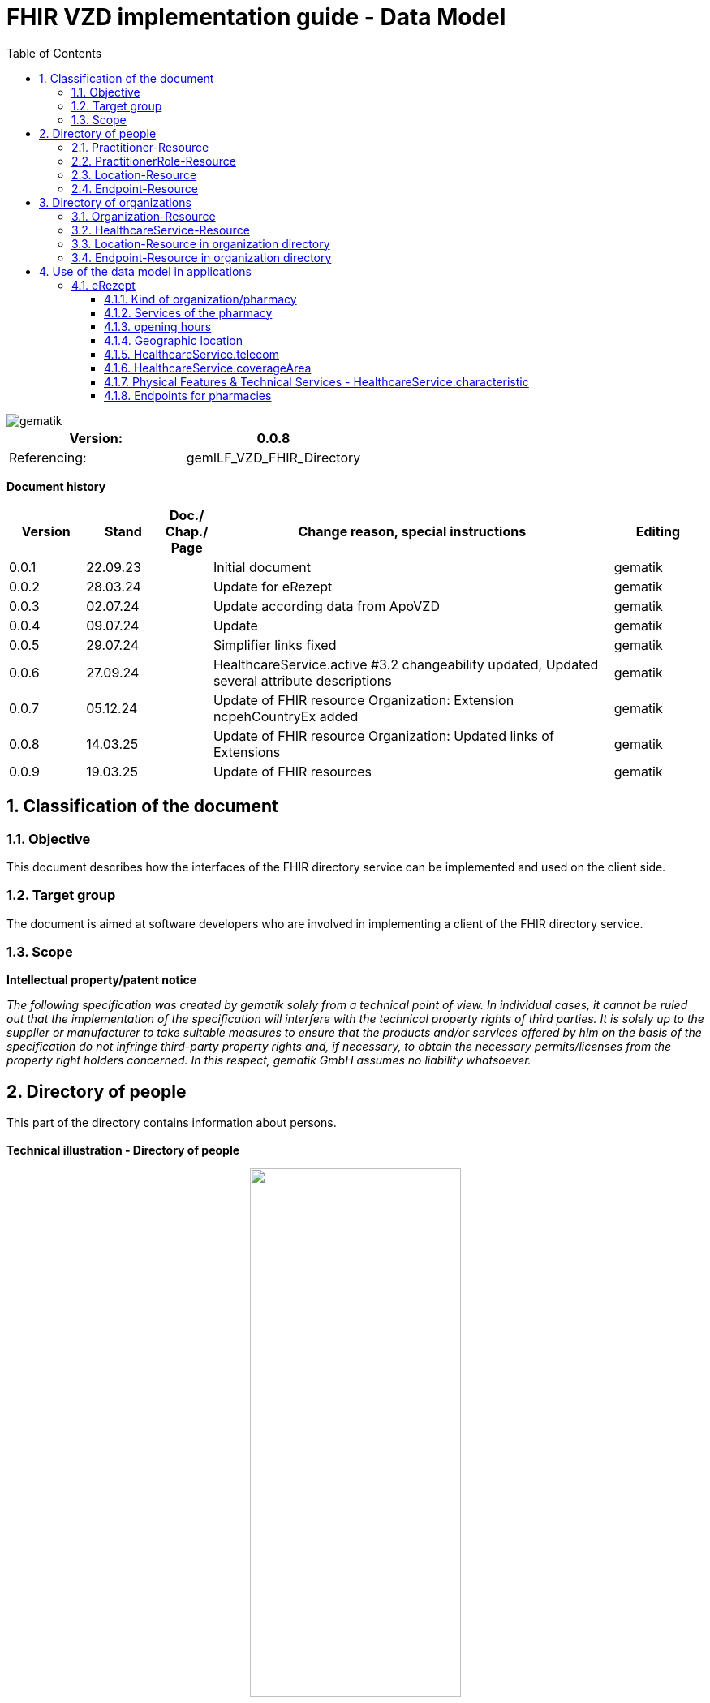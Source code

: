 = FHIR VZD implementation guide - Data Model
:source-highlighter: rouge
:icons:
:title-page:
:imagesdir: /images/
ifdef::env-github[]
:toc: preamble
endif::[]
ifndef::env-github[]
:toc: left
endif::[]
:toclevels: 3
:toc-title: Table of Contents
:sectnums:


image::gematik_logo.svg[gematik,float="right"]

[width="100%",cols="50%,50%",options="header",]
|===
|Version: |0.0.8
|Referencing: |gemILF_VZD_FHIR_Directory
|===

[big]*Document history*

[width="100%",cols="11%,11%,7%,58%,13%",options="header",]
|===
|*Version* +
 |*Stand* +
 |*Doc./ Chap./ Page* +
 |*Change reason, special instructions* +
 |*Editing* +

|0.0.1 |22.09.23 | |Initial document |gematik
|0.0.2 |28.03.24 | |Update for eRezept |gematik
|0.0.3 |02.07.24 | |Update according data from ApoVZD |gematik
|0.0.4 |09.07.24 | |Update  |gematik
|0.0.5 |29.07.24 | |Simplifier links fixed |gematik
|0.0.6 |27.09.24 | |HealthcareService.active #3.2 changeability updated, Updated several attribute descriptions |gematik
|0.0.7 |05.12.24 | |Update of FHIR resource Organization: Extension ncpehCountryEx added |gematik
|0.0.8 |14.03.25 | |Update of FHIR resource Organization: Updated links of Extensions |gematik
|0.0.9 |19.03.25 | |Update of FHIR resources |gematik
|===

== Classification of the document
=== Objective
This document describes how the interfaces of the FHIR directory service can be implemented and used on the client side.

=== Target group

The document is aimed at software developers who are involved in implementing a client of the FHIR directory service.

=== Scope

*Intellectual property/patent notice*

_The following specification was created by gematik solely from a technical point of view. In individual cases, it cannot be ruled out that the implementation of the specification will interfere with the technical property rights of third parties. It is solely up to the supplier or manufacturer to take suitable measures to ensure that the products and/or services offered by him on the basis of the specification do not infringe third-party property rights and, if necessary, to obtain the necessary permits/licenses from the property right holders concerned. In this respect, gematik GmbH assumes no liability whatsoever._


== Directory of people
This part of the directory contains information about persons. +
 +
*Technical illustration - Directory of people*
//[%collapsible%open]
====
++++
<p align="center">
  <img width="55%" src=../images/diagrams/ClassDiagram.PractitionerDirectory.svg>
</p>
++++
====


=== Practitioner-Resource

[width="100%",cols="10%,13%,7%,15%,5%,5%,5%",options="header",]
|===
|*Attributes* +
 |*Value* +
 |*Cardinality* +
 |*Remark* +
 |*Sync from LDAP-VZD* +
 |*Changable by owner* +
 |*Changable by holder* +

|id 
|Logical id of this artifact 
|0..1 
|The logical id of the resource, as used in the URL for the resource. Once assigned, this value never changes. +
 The only time that a resource does not have an id is when it is being submitted to the server using a create operation. 
|No
|No
|No

|meta.tag
|Origin
|1..1
|If the resource was synchronized from LDAP, meta.tag is automatically set to "ldap".
|No
|No
|No

.3+|identifier 
|TelematikID 
|1..1 
|According FHIR Profil https://simplifier.net/packages/de.basisprofil.r4/1.3.2/files/564537[Identifier-Telematik-Id] 
|Yes
|No
|No

|LANR 
|0..* 
|Lifetime doctor number "Lebenslange Arztnummer". +
 (Not yet used)
|No
|No
|No

|ZANR 
|0..* 
|Lifetime dentist number "Lebenslange Zahnarztnummer". +
 (Not yet used)
|No
|No
|No

// |LDAP UID 
// |1..1 
// |The LDAP UID of the data record is synchronized from the LDAP VZD. 
// |Yes
// |No

|active 
|State of the resource 
|1..1 
|Indicates whether the person is active or not. Inactive resources may not be found in the /search interface.
|Yes
|No
|No

|name 
|Name of the Practitioner  
|1..* 
|Name of the Practitioner 
|Yes
|No
|No

|telecom 
|Practitioner contact details
|0..* 
|
|No
|No
|No

|gender 
|Practitioner gender
|0..1 
|
|No
|No
|No

|birthDate 
|Practitioner birthDate
|0..1 
|
|No
|No
|No

|photo 
|Practitioner photo
|0..* 
|
|No
|No
|No

.1+|qualification.code 
|Coded representation of the qualification. 
|0..* 
|According to FHIR profile https://simplifier.net/vzd-fhir-directory/practitionerqualificationvs[PractitionerQualificationVS]
|Yes
|No
|No

|communication 
|Supported languages
|0..* 
|
|No
|No
|No

|===
Simplifier: https://simplifier.net/vzd-fhir-directory/practitionerdirectory[Practitioner-Resource] +
Example of a https://simplifier.net/vzd-fhir-directory/~resources?category=Example&exampletype=Practitioner[Practitioner resource] +
 +

=== PractitionerRole-Resource
[width="100%",cols="10%,13%,7%,15%,5%,5%,5%,options="header",]
|===
|*Attributes* +
 |*Value* +
 |*Cardinality* +
 |*Remark* +
 |*Sync from LDAP-VZD* +
 |*Changable by owner* +
 |*Changable by holder* +

|id 
|Logical id of this artifact 
|0..1 
|The logical id of the resource, as used in the URL for the resource. Once assigned, this value never changes. +
 The only time that a resource does not have an id is when it is being submitted to the server using a create operation. 
|No
|No
|No

|meta.tag
|Origin
|1..1
|If the resource was synchronized from LDAP, meta.tag is automatically set to "ldap".
|No
|No (Must be set to "owner" for owner resources)
|No

// .2+|identifier 
// |LDAP UID 
// |1..1 
// |The LDAP UID of the data record is taken from the LDAP VZD. +
//  The owner cannot add any further identifiers with the ldapUid system 
// |Yes
// |No

// |Individual identifier 
// |0..* 
// |Owners can optionally add additional individual identifiers. +
//  The owner is not allowed to add any identifier with the TelematikId or ldapUid system. 
// |No
// |Yes

|practitioner
|Reference to Practitioner resource
|1..1
|A PractitionerRole is always created for the Practitioner. 
|Yes
|No
|No

|location
|Reference to location resource
|0..*
|Address of the Practitioner. 
|Yes
|No
|No

|healthcareService
|Reference to healthcareService resource
|0..*
|The list of healthcare services that this worker provides for this role's Organization/Location(s). 
|No
|Yes
|No

|organization
|Reference to organization resource
|0..*
|Not yet used in the FHIR VZD.
|No
|No
|No

|telecom
|Contact detail
|0..*
|May contain website, email, telephone, fax.
|No
|Yes
|Yes

|endpoint
|Reference to endpoint resource
|0..*
|One endpoint is created per KIM-/TIM-address. 
|No (TIM-address)
|Yes
|No

|===
Simplifier: https://simplifier.net/vzd-fhir-directory/practitionerroledirectory[PractitionerRole-Resource] +
Example of a https://simplifier.net/vzd-fhir-directory/~resources?category=Example&exampletype=PractitionerRole&sortBy=LastUpdateDate_desc[PractitionerRole resource] +
 +

=== Location-Resource
[width="100%",cols="10%,13%,7%,15%,5%,5%,5%,options="header",]
|===
|*Attributes* +
 |*Value* +
 |*Cardinality* +
 |*Remark* +
 |*Sync from LDAP-VZD* +
 |*Changable by owner* +
 |*Changable by holder* +

|id 
|Logical id of this artifact 
|0..1 
|The logical id of the resource, as used in the URL for the resource. Once assigned, this value never changes. +
 The only time that a resource does not have an id is when it is being submitted to the server using a create operation. 
|No
|No
|No

|meta.tag
|Origin
|1..1
|Is set to "ldap" for all synchronized addresses from LDAP.
|No
|No
|No

|name 
|Not used 
|0..1 
|This Element ist not used in the FHIR VZD.
|No
|No
|No

|description 
|Not used 
|0..1 
|This Element ist not used in the FHIR VZD.
|No
|No
|No

|address 
|Address 
|0..1 
|The exact structure of the address can be found in the link:LDAP2FHIR_Sync.adoc[LDAP sync mapping]. 
|Yes
|No
|No

|position 
|The absolute geographic location 
|0..1 
|The absolute geographic location of the Location
|Yes
|Yes
|Yes

|managingOrganization 
|Not used 
|0..1 
|This Element ist not used in the FHIR VZD.
|No
|No
|No

|partOf 
|Not used 
|0..1 
|This Element ist not used in the FHIR VZD.
|No
|No
|No

|hoursOfOperation
|Not used
|0..*
|This Element ist not used in the FHIR VZD.
|No
|No
|No

|availabilityExceptions
|Not used
|0..1
|This Element ist not used in the FHIR VZD.
|No
|No
|No

|===
Simplifier: https://simplifier.net/vzd-fhir-directory/locationdirectory[Location-Resource] +
Example of a https://simplifier.net/vzd-fhir-directory/~resources?category=Example&exampletype=Location&sortBy=LastUpdateDate_desc[Location resource] +
 +

=== Endpoint-Resource
[width="100%",cols="10%,13%,7%,15%,5%,5%,5%,options="header",]
|===
|*Attributes* +
 |*Value* +
 |*Cardinality* +
 |*Remark* +
 |*Sync from LDAP-VZD* +
 |*Changable by owner* +
 |*Changable by holder* +

// .2+|identifier 
// |LDAP UID 
// |1..1 
// |Only applies to KIM address mapping endpoints: +
//  The LDAP UID of the data record is taken from the LDAP VZD. +
//  The owner cannot add any further identifiers with the ldapUid system 
// |Yes
// |No

// |Individual identifier 
// |0..* 
// |Owners can optionally add additional individual identifiers. +
//  The owner is not allowed to add any identifier with the TelematikId or ldapUid system. 
// |No
// |Yes

|meta.tag
|Origin
|1..1
|Is set to "owner" for all endpoints, created by the owner of the VZD entry.
|No
|No (Must be set to "owner" for owner resources)
|No

// |meta.security
// |OwnerId
// |0..*
// |OwnerId of the owner. Is set automatically by the system based on the Telematics ID of the owner token.
// |No
// |No
// |No

.1+|extension:endpointVisibility 
|https://simplifier.net/vzd-fhir-directory/endpointvisibilitycs[EndpointVisibilityCS] 
|0..* 
|Visibility of an Endpoint in the FHIR-VZD. This Extensions includes codes of use-cases im which this Endpoint SHALL not be visible. +
For example it can be used to hide the endpoint from a part of users.	
|No
|Yes
|Yes

|status
|state
|1..1
|Endpoint status flag. Set by the owner to control the visibility of the endpoint. +
 Possible values: +
 active \| suspended \| error \| off \| entered-in-error \| test
|No
|Yes
|No

|connectionType
|Type of the endpoint
|1..1
| Values according to https://simplifier.net/vzd-fhir-directory/endpointdirectoryconnectiontype[EndpointConnectionType]
|No
|Yes
|No

|name
|name of the endpoint
|1..1
|Name assigned by the owner. 
|No
|Yes
|No

|managingOrganization 
|Not used 
|0..1 
|This Element ist not used in the FHIR VZD.
|No
|No
|No

|payloadType
|Type of use
|1..*
|For which processes the address can be used. +
 According to https://simplifier.net/vzd-fhir-directory/endpointpayloadtypevs[EndpointPlayloadTypeVS]. 
|No
|Yes
|No

|address
|address (e.g. MX-ID, KIM mail address)
|1..1
|Address of the endpoint in URL notation. 
|No
|Yes
|No

|===
Simplifier: https://simplifier.net/vzd-fhir-directory/endpointdirectory[Endpoint-Resource] +
Example of an https://simplifier.net/vzd-fhir-directory/~resources?category=Example&exampletype=Endpoint&sortBy=LastUpdateDate_desc[Endpoint resource] +
 +

== Directory of organizations
This part of the directory contains information about organizations. +
 +
*Technical illustration - Directory of organizations*
//[%collapsible%open]
====
++++
<p align="center">
  <img width="55%" src=../images/diagrams/ClassDiagram.OrganizationDirectory.svg>
</p>
++++
====


=== Organization-Resource

[width="100%",cols="10%,13%,7%,15%,5%,5%,5%",options="header",]
|===
|*Attributes* +
 |*Value* +
 |*Cardinality* +
 |*Remark* +
 |*Sync from LDAP-VZD* +
 |*Changable by owner* +
 |*Changable by holder* +

|id 
|Logical id of this artifact 
|0..1 
|The logical id of the resource, as used in the URL for the resource. Once assigned, this value never changes. +
 The only time that a resource does not have an id is when it is being submitted to the server using a create operation. 
|No
|No
|No

|meta.tag
|Origin
|1..1
|If the resource was synchronized from LDAP, meta.tag is automatically set to "ldap".
|No
|No (Must be set to "owner" for owner resources)
|No

.1+|extension:organizationVisibility 
| https://simplifier.net/vzd-fhir-directory/organizationvisibilitycs[OrganizationVisibilityCS] 
|0..1 
|Visibility of an Organization in the FHIR-VZD. This Extensions includes codes of use-cases in which this Organization SHALL not be visible. +
Values: link:https://simplifier.net/vzd-fhir-directory/organizationvisibilitycs[OrganizationVisibilityCS]
|No
|Yes
|Yes

.1+|extension:ncpehCountryEx 
| https://simplifier.net/vzd-fhir-directory/ncpehcountryex[National Contact Point of Health (NCPeH) Country Extension]
|0..* 
|The country for which the National Contact Point of Health (NCPeH) is responsible. +
Values: link:https://simplifier.net/packages/hl7.fhir.r4.core/4.0.1/files/79837[Iso3166-1-2]
|No
|No
|Yes

.4+|identifier 
|TelematikID 
|1..1 
|According FHIR Profil https://simplifier.net/packages/de.basisprofil.r4/1.3.2/files/564537[Identifier-Telematik-Id] 
|Yes
|No
|No

|BSNR 
|0..* 
|Betriebsstättennummer. Used in some sectors.
|Yes
|No
|No

|KZVA 
|0..* 
|KZVAbrechnungsnummer
|Yes
|No
|No

|IKNR 
|0..* 
|Institutionskennzeichen
|Yes
|No
|No

|active 
|State of the resource 
|1..1 
|Indicates whether the organization is active or not. Inactive resources may not be found in the /search interface.
|Yes
|No
|No

.2+|type 
|providerType 
|0..* 
|According to FHIR profile https://simplifier.net/vzd-fhir-directory/organizationprovidertype[OrganizationProviderType] +
 Mandatory if it is not an Organization.
|Yes
|No
|No

|profession 
|0..* 
|Kind of organization. According to FHIR profile https://simplifier.net/vzd-fhir-directory/organizationprofessionoid[OrganiszationProfessionOID] +
 Mandatory if organization is not a provider
|Yes
|No
|No

|name 
|Name of the Organization  
|0..* 
|Name is synchronized from LDAP VZD.
|Yes
|No
|No

|alias  
|Alternative name of the Organization  
|0..* 
|Not used in the FHIR VZD.
|No
|No
|No

|telecom  
|A contact detail for the organization  
|0..* 
|Not used in the FHIR VZD.
|No
|No
|No

|address  
|Not used  
|0..* 
|Not used in the FHIR VZD  
|No
|No
|No

|partOf  
|Not used  
|0..1 
|Not yet used in the FHIR VZD.  
|No
|No
|No

|contact  
|Contact for the organization for a certain purpose  
|0..* 
|Not used in the FHIR VZD.
|No
|No
|No

|===
Simplifier: https://simplifier.net/vzd-fhir-directory/organizationdirectory[Organization-Resource] +
Example of a https://simplifier.net/vzd-fhir-directory/~resources?category=Example&exampletype=Organization&sortBy=LastUpdateDate_desc[Organization-Resource] +
 +

=== HealthcareService-Resource
[width="100%",cols="10%,13%,7%,13%,5%,5%,5%,options="header",]
|===
|*Attributes* +
 |*Value* +
 |*Cardinality* +
 |*Remark* +
 |*Sync from LDAP-VZD* +
 |*Changable by owner* +
 |*Changable by holder* +

|id 
|Logical id of this artifact 
|0..1 
|The logical id of the resource, as used in the URL for the resource. Once assigned, this value never changes. +
 The only time that a resource does not have an id is when it is being submitted to the server using a create operation. 
|No
|No
|No

|meta.tag
|Origin
|1..1
|If the resource was synchronized from LDAP, meta.tag is automatically set to "ldap".
|Yes (Set to "ldap" for synchronized resources)
|No (Must be set to "owner" for owner resources)
|No

// .2+|identifier 
// |LDAP UID 
// |1..1 
// |The LDAP UID of the data record is taken from the LDAP VZD. +
//  The owner cannot add any further identifiers with the ldapUid system 
// |Yes
// |No
// |No

// |Individual identifier 
// |0..* 
// |Owners can optionally add additional individual identifiers. +
//  The owner is not allowed to add any identifier with the TelematikId or ldapUid system. 
// |No
// |Yes
// |No

|identifier 
|TelematikID 
|0..1 
|According FHIR Profil https://simplifier.net/packages/de.basisprofil.r4/1.3.2/files/564537[Identifier-Telematik-Id] 
|Yes
|No
|No

|providedBy
|Organization
|1..1
|A HeathcareService is always created for an organization. +
 Owner resources must necessarily reference the resource synchronized by LDAP. 
|Yes
|No
|No

|category
|Category of service being performed or delivered
|1..1
|Not used in the FHIR VZD.
|No
|No
|No

|type
|Type of service that may be delivered or performed
|0..*
|Type of service according to HealthcareServiceTypeVS https://simplifier.net/vzd-fhir-directory/healthcareservicetypevs +
 Owners are allowed to assign a subset of the values ​​defined by the LDAP VZD synchronized resource (available with FHIR VZD Release 1.2.0-9).
|Yes
|No
|No

|speciality
|speciality
|0..*
|According to https://simplifier.net/vzd-fhir-directory/healthcarespecialtytypevs[HealthcareServiceSpecialityVS]. +
 For pharmacies it contains the specialities according https://simplifier.net/vzd-fhir-directory/pharmacyhealthcarespecialtycs (e.g. Handverkauf, Versand, Botendienst,...). +
 For all HealthcareServices it may contain the specialities according to *ServiceType* (http://terminology.hl7.org/CodeSystem/service-type). +
 +
 
|Yes
|No,  Yes for owner-resources
|No

|location
|Reference to location resource
|0..*
|See <<Location-Resource>>. +
 Not allowed for owner resources. 
|Yes
|No
|No

|name 
|Name of the HealthcareService  
|0..* 
|Description of service as presented to a consumer while searching.
|No
|Yes
|No

|telecom  
|A contact detail for the organization  
|0..* 
|Is taken from the ApoVZD / pharmacy portal. May contain website, email, telephone, fax.
|No
|Yes
|Yes

|coverageArea.extension: +
serviceCoverageArea  
|Delivery area of the service.
|0..1 
|Is taken from the ApoVZD / pharmacy portal.
|No
|Yes
|Yes

|serviceProvisionCode  
|Conditions under which service is available/offered  
|0..* 
|Not used in the FHIR VZD.
|No
|No
|No

|characteristic  
|Collection of characteristics (attributes)  
|0..* 
|According to https://simplifier.net/vzd-fhir-directory/healthcareservice-technical-characteristic-vs +
E.g. used for the eRezept (eRX Token Receiver is taken from the ApoVZD / pharmacy portal) +
and can also show some physical characteristic https://simplifier.net/vzd-fhir-directory/physicalfeatureshealthcareservicevs.
|No
|Yes
|Yes

|communication  
|The language that this service is offered in  
|0..* 
|
|No
|No
|No

|appointmentRequired  
|If an appointment is required for access to this service  
|0..1 
|
|No
|No
|No

|availableTime
|
|0..*
|Times the Service Site is available. More detailed availability information may be provided in the subordinate attributes.
|No
|Yes
|Yes

|availableTime.daysOfWeek
|day(s)
|0..*
|Indicates which days of the week are available between the start and end Times.
|No
|Yes
|Yes

|availableTime.allDay
|Always available?
|0..1
|Is this always available? (hence times are irrelevant) e.g. 24 hour service.
|No
|Yes
|Yes

|availableTime.availableStartTime
|Opening time of day
|0..1
|The opening time of day. Note: If the AllDay flag is set, then this time is ignored.
|No
|Yes
|Yes

|availableTime.availableEndTime
|Closing time of day
|0..1
|The closing time of day. Note: If the AllDay flag is set, then this time is ignored.
|No
|Yes
|Yes

|availabilityExceptions
|Description of availability exceptions
|0..1
|A description of site availability exceptions, e.g. public holiday availability.
|No
|Yes
|Yes

|endpoint
|Reference to endpoint resource
|0..*
|See <<Endpoint-Resource>>. +
 One endpoint is created per KIM-/TIM-address. 
|No (TIM-address)
|Yes
|No

|===
Simplifier: https://simplifier.net/vzd-fhir-directory/healthcareservicedirectory[HealthcareService-Resource] +
Example of a https://simplifier.net/vzd-fhir-directory/~resources?category=Example&exampletype=HealthcareService&sortBy=LastUpdateDate_desc[HealthcareService-Resource] +
 +

=== Location-Resource in organization directory
See <<Location-Resource>>

=== Endpoint-Resource in organization directory
See <<Endpoint-Resource>>

== Use of the data model in applications
=== eRezept
Overview of the special data for the eRezept application. +
See also the examples in the simplifier profile: https://simplifier.net/vzd-fhir-directory

==== Kind of organization/pharmacy
The kind of organization is stored in the Organization.type attribute. For pharmacies the following codes from https://simplifier.net/vzd-fhir-directory/organizationprofessionoid[OrganizationProfessionOID] are relevant:

- 1.2.276.0.76.4.54	Öffentliche Apotheke
- 1.2.276.0.76.4.55	Krankenhausapotheke
- 1.2.276.0.76.4.56	Bundeswehrapotheke

==== Services of the pharmacy
The services of the pharmacy is stored in the HealthcareService.specialty attribute. For pharmacies the codes from https://simplifier.net/vzd-fhir-directory/pharmacyhealthcarespecialtycs[PharmacyHealthcareSpecialityCS] are relevant. +
 +
The ability of the pharmacy to receive eRX Token is encoded in an attribute HealthcareService.characteristic. The codes are contained here https://simplifier.net/vzd-fhir-directory/healthcarespecialtytypevs[HealthCareServiceCharacteristicVS] +
 +
*Note*: 
An organization can create additional HealthcareServices itself. The HealthcareService with the pharmacy services can be recognized by the attribute "meta.tag" = "ldap".

==== opening hours
The opening times of pharmacies are stored in the HealthcareService.availableTime attribute. +
Exceptions to these opening times are described in HealthcareService.availabilityExceptions. +
 +
*Note*: An organization can create additional HealthcareServices itself. The HealthcareService with the opening hours of the pharmacy can be recognized by the attribute "meta.tag" = "ldap". +
 +
The opening times attributes in the Location resources are not used. +
 +
Example for opening times

----
"availableTime": [
        {
            "daysOfWeek": [
                "mon"
            ],
            "availableStartTime": "08:00:00",
            "availableEndTime": "13:00:00"
        },
        {
            "daysOfWeek": [
                "mon"
            ],
            "availableStartTime": "14:30:00",
            "availableEndTime": "18:30:00"
        },
        {
            "daysOfWeek": [
                "tue"
            ],
            "availableStartTime": "08:00:00",
            "availableEndTime": "13:00:00"
        },
        {
            "daysOfWeek": [
                "tue"
            ],
            "availableStartTime": "14:30:00",
            "availableEndTime": "18:30:00"
        },
        {
            "daysOfWeek": [
                "wed"
            ],
            "availableStartTime": "08:00:00",
            "availableEndTime": "13:00:00"
        },
        {
            "daysOfWeek": [
                "thu"
            ],
            "availableStartTime": "08:00:00",
            "availableEndTime": "13:00:00"
        },
        {
            "daysOfWeek": [
                "thu"
            ],
            "availableStartTime": "14:30:00",
            "availableEndTime": "18:30:00"
        },
        {
            "daysOfWeek": [
                "fri"
            ],
            "availableStartTime": "08:00:00",
            "availableEndTime": "13:00:00"
        },
        {
            "daysOfWeek": [
                "fri"
            ],
            "availableStartTime": "14:30:00",
            "availableEndTime": "18:00:00"
        },
        {
            "daysOfWeek": [
                "sat"
            ],
            "availableStartTime": "09:00:00",
            "availableEndTime": "12:30:00"
        }
    ],
----

*Special Opening Times (e.g. "Notdienst")* +
For Special Opening Time the extension HealthcareService.availableTime.extension:specialOpeningTimes has to be used. +
 +
Example for HealthcareService.availableTime.extension:specialOpeningTimes

----
            "extension":  [
                {
                    "url": "https://gematik.de/fhir/directory/StructureDefinition/SpecialOpeningTimesEX",
                    "extension":  [
                        {
                            "url": "period",
                            "valuePeriod": {
                                "start": "07/20/2024 06:30:00",
                                "end": "07/21/2024 06:30:00"
                            }
                        },
                        {
                            "url": "qualifier",
                            "valueCoding": {
                                "code": "notdienst",
                                "system": "https://gematik.de/fhir/directory/CodeSystem/OpeningTimeQualifierCS",
                                "display": "Notdienst"
                            }
                        }
                    ]
                }
            ]
----

==== Geographic location
The absolute geographic location of pharmacies are stored in the Location.position attribute. +
The Location.position.longitude and Location.position.latitude attributes are used, Location.position.altitude is not used. +
 +
Example for Location.position

----
    "position": {
        "latitude": 52.51630,
        "longitude": 13.37796
    }
----

==== HealthcareService.telecom
Contacts related to the healthcare service +
 +
Example for HealthcareService.telecom

----
  "telecom": [
    {
      "system": "phone",
      "value": "030 1234567",
      "use": "work"
    },
    {
      "system": "fax",
      "value": "030 1234568",
      "use": "work"
    },
    {
      "system": "url",
      "value": "https://super-apotheke.de",
      "use": "work"
    },
    {
      "system": "email",
      "value": "info@super-apotheke.de",
      "use": "work"
    }
  ]
----

==== HealthcareService.coverageArea
The location(s) that the delivery service is available to (not where the service is provided). +
 +
Example for HealthcareService.coverageArea

----
    "coverageArea":  [
        {
            "extension":  [
                {
                    "url": "https://gematik.de/fhir/directory/StructureDefinition/ServiceCoverageArea",
                    "valueQuantity": {
                        "system": "http://unitsofmeasure.org",
                        "code": "m",
                        "value": 10000
                    }
                },
                {
                    "url": "https://gematik.de/fhir/directory/StructureDefinition/ServiceCoveragePostalCode",
                    "valueString": "60596"
                },
                {
                    "url": "https://gematik.de/fhir/directory/StructureDefinition/ServiceCoveragePostalCode",
                    "valueString": "60597"
                },
                {
                    "url": "https://gematik.de/fhir/directory/StructureDefinition/ServiceCoveragePostalCode",
                    "valueString": "60598"
                }
            ]
        }
    ]
----


==== Physical Features & Technical Services - HealthcareService.characteristic
Physical Features and Technical Services of the pharmacy. See HealthcareService.characteristic in the simplifier profile for the supported features and services.  +
 +
[IMPORTANT]
====
For some services - e.g. "eRX Token Receiver" - an endpoint containing the needed URL has to be added/administrated.
====

Example for HealthcareService.characteristic

----
    "characteristic":  [
        {
            "extension":  [
                {
                    "url": "https://gematik.de/fhir/directory/StructureDefinition/PhysicalFeaturesAdditionalNoteEX",
                    "valueString": "Vor dem Haus"
                }
            ],
            "coding":  [
                {
                    "code": "parkmoeglichkeit",
                    "system": "https://gematik.de/fhir/directory/CodeSystem/physicalFeatures",
                    "display": "Parkmöglichkeit"
                }
            ]
        },
        {
            "coding":  [
                {
                    "code": "erx-token-receiver",
                    "system": "https://gematik.de/fhir/directory/CodeSystem/VZDHealthCareServiceCharacteristicsCS",
                    "display": "eRX Token Receiver"
                }
            ]
        },
        {
            "coding":  [
                {
                    "code": "apotheke-verfuegbarkeitsanfrage",
                    "system": "https://gematik.de/fhir/directory/CodeSystem/VZDHealthCareServiceCharacteristicsCS",
                    "display": "Apotheke: Verfügbarkeitsanfrage"
                }
            ]
        },
        {
            "coding":  [
                {
                    "code": "terminbuchung",
                    "system": "https://gematik.de/fhir/directory/CodeSystem/VZDHealthCareServiceCharacteristicsCS",
                    "display": "Terminbuchung"
                }
            ]
        },
        {
            "coding":  [
                {
                    "code": "oepnv",
                    "system": "https://gematik.de/fhir/directory/CodeSystem/physicalFeatures",
                    "display": "ÖPNV in der Nähe"
                }
            ]
        }
    ]
----

==== Endpoints for pharmacies
For Technical Services (see simplifier VZDHealthCareServiceCharacteristicsCS) additional data (e.g. an URL) has to be provided in endpoints. +
 +
Examples for an endpoint: 

- link:https://simplifier.net/vzd-fhir-directory/pharmacyendpointerpreservationexample[ERP Reservierung]
- link:https://simplifier.net/vzd-fhir-directory/pharmacyendpointonlineappointmentbookingexample[Online Terminbuchung]


